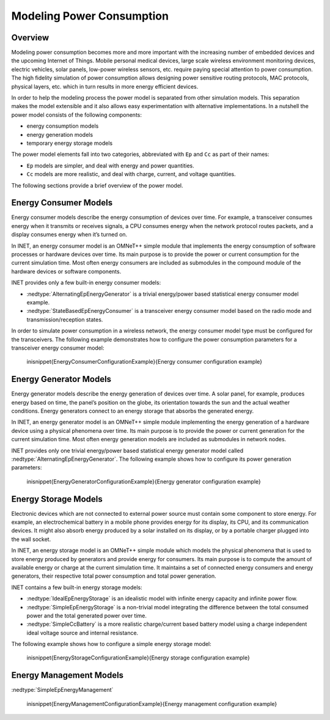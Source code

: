 .. _cha:power:

Modeling Power Consumption
==========================

.. _sec:power:overview:

Overview
--------

Modeling power consumption becomes more and more important with the
increasing number of embedded devices and the upcoming Internet of
Things. Mobile personal medical devices, large scale wireless
environment monitoring devices, electric vehicles, solar panels,
low-power wireless sensors, etc. require paying special attention to
power consumption. The high fidelity simulation of power consumption
allows designing power sensitive routing protocols, MAC protocols,
physical layers, etc. which in turn results in more energy efficient
devices.

In order to help the modeling process the power model is separated from
other simulation models. This separation makes the model extensible and
it also allows easy experimentation with alternative implementations. In
a nutshell the power model consists of the following components:

-  energy consumption models

-  energy generation models

-  temporary energy storage models

The power model elements fall into two categories, abbreviated with
``Ep`` and ``Cc`` as part of their names:

-  ``Ep`` models are simpler, and deal with energy and power
   quantities.

-  ``Cc`` models are more realistic, and deal with charge, current,
   and voltage quantities.

The following sections provide a brief overview of the power model.

.. _sec:power:energy-consumer-models:

Energy Consumer Models
----------------------

Energy consumer models describe the energy consumption of devices over
time. For example, a transceiver consumes energy when it transmits or
receives signals, a CPU consumes energy when the network protocol routes
packets, and a display consumes energy when it’s turned on.

In INET, an energy consumer model is an OMNeT++ simple module that
implements the energy consumption of software processes or hardware
devices over time. Its main purpose is to provide the power or current
consumption for the current simulation time. Most often energy consumers
are included as submodules in the compound module of the hardware
devices or software components.

INET provides only a few built-in energy consumer models:

-  :nedtype:`AlternatingEpEnergyGenerator` is a trivial energy/power
   based statistical energy consumer model example.

-  :nedtype:`StateBasedEpEnergyConsumer` is a transceiver energy
   consumer model based on the radio mode and transmission/reception
   states.

In order to simulate power consumption in a wireless network, the energy
consumer model type must be configured for the transceivers. The
following example demonstrates how to configure the power consumption
parameters for a transceiver energy consumer model:



   \inisnippet{EnergyConsumerConfigurationExample}{Energy consumer configuration example}

.. _sec:power:energy-generator-models:

Energy Generator Models
-----------------------

Energy generator models describe the energy generation of devices over
time. A solar panel, for example, produces energy based on time, the
panel’s position on the globe, its orientation towards the sun and the
actual weather conditions. Energy generators connect to an energy
storage that absorbs the generated energy.

In INET, an energy generator model is an OMNeT++ simple module
implementing the energy generation of a hardware device using a physical
phenomena over time. Its main purpose is to provide the power or current
generation for the current simulation time. Most often energy generation
models are included as submodules in network nodes.

INET provides only one trivial energy/power based statistical energy
generator model called :nedtype:`AlternatingEpEnergyGenerator`. The
following example shows how to configure its power generation
parameters:



   \inisnippet{EnergyGeneratorConfigurationExample}{Energy generator configuration example}

.. _sec:power:energy-storage-models:

Energy Storage Models
---------------------

Electronic devices which are not connected to external power source must
contain some component to store energy. For example, an electrochemical
battery in a mobile phone provides energy for its display, its CPU, and
its communication devices. It might also absorb energy produced by a
solar installed on its display, or by a portable charger plugged into
the wall socket.

In INET, an energy storage model is an OMNeT++ simple module which
models the physical phenomena that is used to store energy produced by
generators and provide energy for consumers. Its main purpose is to
compute the amount of available energy or charge at the current
simulation time. It maintains a set of connected energy consumers and
energy generators, their respective total power consumption and total
power generation.

INET contains a few built-in energy storage models:

-  :nedtype:`IdealEpEnergyStorage` is an idealistic model with infinite
   energy capacity and infinite power flow.

-  :nedtype:`SimpleEpEnergyStorage` is a non-trivial model integrating
   the difference between the total consumed power and the total
   generated power over time.

-  :nedtype:`SimpleCcBattery` is a more realistic charge/current based
   battery model using a charge independent ideal voltage source and
   internal resistance.

The following example shows how to configure a simple energy storage
model:



   \inisnippet{EnergyStorageConfigurationExample}{Energy storage configuration example}

.. _sec:power:energy-management-models:

Energy Management Models
------------------------

:nedtype:`SimpleEpEnergyManagement`



   \inisnippet{EnergyManagementConfigurationExample}{Energy management configuration example}

